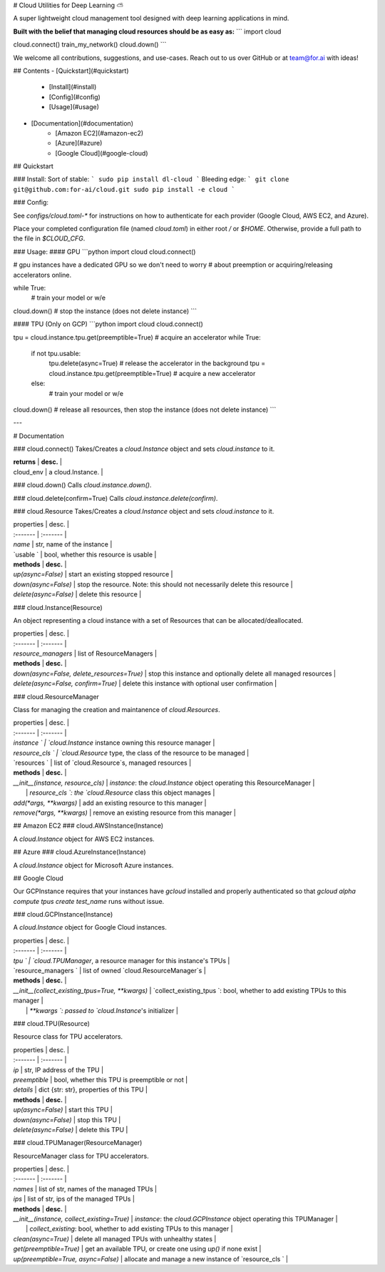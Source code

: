 # Cloud Utilities for Deep Learning ⛅️

A super lightweight cloud management tool designed with deep learning applications in mind.

**Built with the belief that managing cloud resources should be as easy as:**
```
import cloud

cloud.connect()
train_my_network()
cloud.down()
```

We welcome all contributions, suggestions, and use-cases. Reach out to us over GitHub or at team@for.ai with ideas!

## Contents
- [Quickstart](#quickstart)
    - [Install](#install)
    - [Config](#config)
    - [Usage](#usage)
- [Documentation](#documentation)
    - [Amazon EC2](#amazon-ec2)
    - [Azure](#azure)
    - [Google Cloud](#google-cloud)

## Quickstart

### Install:
Sort of stable:
```
sudo pip install dl-cloud
```
Bleeding edge:
```
git clone git@github.com:for-ai/cloud.git
sudo pip install -e cloud
```

### Config:

See `configs/cloud.toml-*` for instructions on how to authenticate for each provider (Google Cloud, AWS EC2, and Azure).

Place your completed configuration file (named `cloud.toml`) in either root `/` or `$HOME`. Otherwise, provide a full path to the file in `$CLOUD_CFG`.

### Usage:
#### GPU
```python
import cloud
cloud.connect()

# gpu instances have a dedicated GPU so we don't need to worry
# about preemption or acquiring/releasing accelerators online.

while True:
  # train your model or w/e

cloud.down()  # stop the instance (does not delete instance)
```

#### TPU (Only on GCP)
```python
import cloud
cloud.connect()

tpu = cloud.instance.tpu.get(preemptible=True)  # acquire an accelerator
while True:
  if not tpu.usable:
    tpu.delete(async=True)  # release the accelerator in the background
    tpu = cloud.instance.tpu.get(preemptible=True)  # acquire a new accelerator
  else:
    # train your model or w/e

cloud.down()  # release all resources, then stop the instance (does not delete instance)
```

---

# Documentation

### cloud.connect()
Takes/Creates a `cloud.Instance` object and sets `cloud.instance` to it. 

| **returns** | **desc.** |
| cloud_env | a cloud.Instance.  |

### cloud.down()
Calls `cloud.instance.down()`.

### cloud.delete(confirm=True)
Calls `cloud.instance.delete(confirm)`.

### cloud.Resource
Takes/Creates a `cloud.Instance` object and sets `cloud.instance` to it. 

| properties | desc. |
| :------- | :------- |
| `name` | str, name of the instance |
| `usable ` | bool, whether this resource is usable |
| **methods** | **desc.** |
| `up(async=False)` | start an existing stopped resource |
| `down(async=False)` | stop the resource. Note: this should not necessarily delete this resource |
| `delete(async=False)` | delete this resource |

### cloud.Instance(Resource)

An object representing a cloud instance with a set of Resources that can be allocated/deallocated.

| properties | desc. |
| :------- | :------- |
| `resource_managers` | list of ResourceManagers |
| **methods** | **desc.** |
| `down(async=False, delete_resources=True)` | stop this instance and optionally delete all managed resources |
| `delete(async=False, confirm=True)` | delete this instance with optional user confirmation |

### cloud.ResourceManager

Class for managing the creation and maintanence of `cloud.Resources`.

| properties | desc. |
| :------- | :------- |
| `instance ` | `cloud.Instance` instance owning this resource manager |
| `resource_cls ` | `cloud.Resource` type, the class of the resource to be managed |
| `resources ` | list of `cloud.Resource`s, managed resources |
| **methods** | **desc.** |
| `__init__(instance, resource_cls)` | `instance`: the `cloud.Instance` object operating this ResourceManager  |
|  | `resource_cls `: the `cloud.Resource` class this object manages |
| `add(*args, **kwargs)` | add an existing resource to this manager |
| `remove(*args, **kwargs)` | remove an existing resource from this manager |

## Amazon EC2
### cloud.AWSInstance(Instance)

A `cloud.Instance` object for AWS EC2 instances.

## Azure
### cloud.AzureInstance(Instance)

A `cloud.Instance` object for Microsoft Azure instances.

## Google Cloud

Our GCPInstance requires that your instances have `gcloud` installed and properly authenticated so that `gcloud alpha compute tpus create test_name` runs without issue.

### cloud.GCPInstance(Instance)

A `cloud.Instance` object for Google Cloud instances.

| properties | desc. |
| :------- | :------- |
| `tpu ` | `cloud.TPUManager`, a resource manager for this instance's TPUs |
| `resource_managers ` | list of owned `cloud.ResourceManager`s |
| **methods** | **desc.** |
| `__init__(collect_existing_tpus=True, **kwargs)` | `collect_existing_tpus `: bool, whether to add existing TPUs to this manager  |
|  | `**kwargs `: passed to `cloud.Instance`'s initializer |


### cloud.TPU(Resource)

Resource class for TPU accelerators.

| properties | desc. |
| :------- | :------- |
| `ip` | str, IP address of the TPU |
| `preemptible` | bool, whether this TPU is preemptible or not |
| `details` | dict {str: str}, properties of this TPU |
| **methods** | **desc.** |
| `up(async=False)` | start this TPU |
| `down(async=False)` | stop this TPU |
| `delete(async=False)` | delete this TPU |

### cloud.TPUManager(ResourceManager)

ResourceManager class for TPU accelerators.

| properties | desc. |
| :------- | :------- |
| `names` | list of str, names of the managed TPUs |
| `ips` | list of str, ips of the managed TPUs |
| **methods** | **desc.** |
| `__init__(instance, collect_existing=True)` | `instance`: the `cloud.GCPInstance` object operating this TPUManager  |
|  | `collect_existing`: bool, whether to add existing TPUs to this manager |
| `clean(async=True)` | delete all managed TPUs with unhealthy states  |
| `get(preemptible=True)` | get an available TPU, or create one using `up()` if none exist |
| `up(preemptible=True, async=False)` | allocate and manage a new instance of `resource_cls ` |



